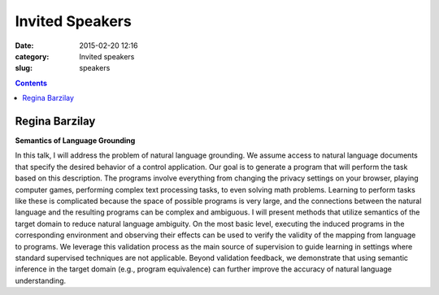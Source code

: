 ================
Invited Speakers
================

:date: 2015-02-20 12:16
:category: Invited speakers
:slug: speakers

.. contents::
    :depth: 1

Regina Barzilay
===============

**Semantics of Language Grounding**

In this talk, I will address the problem of natural language grounding. We
assume access to natural language documents that specify the desired behavior of
a control application. Our goal is to generate a program that will perform the
task based on this description. The programs involve everything from changing
the privacy settings on your browser, playing computer games, performing complex
text processing tasks, to even solving math problems. Learning to perform tasks
like these is complicated because the space of possible programs is very large,
and the connections between the natural language and the resulting programs can
be complex and ambiguous.  I will present methods that utilize semantics of the
target domain to reduce natural language ambiguity.  On the most basic level,
executing the induced programs in the corresponding environment and observing
their effects can be used to verify the validity of the mapping from language to
programs.  We leverage this validation process as the main source of supervision
to guide learning in settings where standard supervised techniques are not
applicable. Beyond validation feedback, we demonstrate that using semantic
inference in the target domain (e.g., program equivalence) can further improve
the accuracy of natural language understanding.
